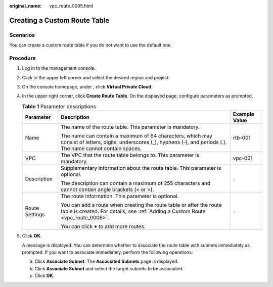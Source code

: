 :original_name: vpc_route_0005.html

.. _vpc_route_0005:

Creating a Custom Route Table
=============================

Scenarios
---------

You can create a custom route table if you do not want to use the default one.

Procedure
---------

#. Log in to the management console.

#. Click |image1| in the upper left corner and select the desired region and project.

#. On the console homepage, under , click **Virtual Private Cloud**.

#. In the upper right corner, click **Create Route Table**. On the displayed page, configure parameters as prompted.

   .. table:: **Table 1** Parameter descriptions

      +-----------------------+-----------------------------------------------------------------------------------------------------------------------------------------------------------------------+-----------------------+
      | Parameter             | Description                                                                                                                                                           | Example Value         |
      +=======================+=======================================================================================================================================================================+=======================+
      | Name                  | The name of the route table. This parameter is mandatory.                                                                                                             | rtb-001               |
      |                       |                                                                                                                                                                       |                       |
      |                       | The name can contain a maximum of 64 characters, which may consist of letters, digits, underscores (_), hyphens (-), and periods (.). The name cannot contain spaces. |                       |
      +-----------------------+-----------------------------------------------------------------------------------------------------------------------------------------------------------------------+-----------------------+
      | VPC                   | The VPC that the route table belongs to. This parameter is mandatory.                                                                                                 | vpc-001               |
      +-----------------------+-----------------------------------------------------------------------------------------------------------------------------------------------------------------------+-----------------------+
      | Description           | Supplementary information about the route table. This parameter is optional.                                                                                          | ``-``                 |
      |                       |                                                                                                                                                                       |                       |
      |                       | The description can contain a maximum of 255 characters and cannot contain angle brackets (< or >).                                                                   |                       |
      +-----------------------+-----------------------------------------------------------------------------------------------------------------------------------------------------------------------+-----------------------+
      | Route Settings        | The route information. This parameter is optional.                                                                                                                    | ``-``                 |
      |                       |                                                                                                                                                                       |                       |
      |                       | You can add a route when creating the route table or after the route table is created. For details, see :ref:`Adding a Custom Route <vpc_route_0006>`.                |                       |
      |                       |                                                                                                                                                                       |                       |
      |                       | You can click **+** to add more routes.                                                                                                                               |                       |
      +-----------------------+-----------------------------------------------------------------------------------------------------------------------------------------------------------------------+-----------------------+

#. Click **OK**.

   A message is displayed. You can determine whether to associate the route table with subnets immediately as prompted. If you want to associate immediately, perform the following operations:

   a. Click **Associate Subnet**. The **Associated Subnets** page is displayed.
   b. Click **Associate Subnet** and select the target subnets to be associated.
   c. Click **OK**.

.. |image1| image:: /_static/images/en-us_image_0141273034.png
